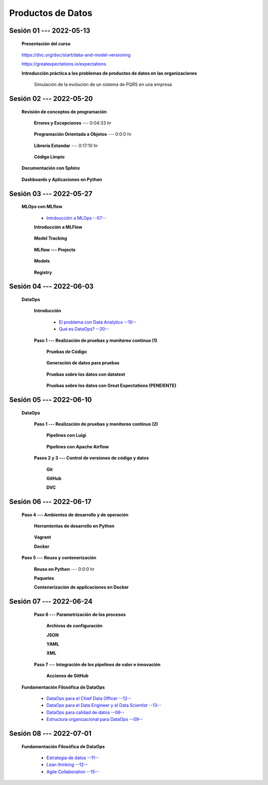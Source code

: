 Productos de Datos
=========================================================================================


.. .....................................................................................
..
..     #####  ###
..     #   #    #
..     #   #    #
..     #   #    #
..     #####  #####

.. raw:: html

   <hr style="height:6px;border-width:0;color:gray;background-color:gray">

Sesión 01 --- 2022-05-13
^^^^^^^^^^^^^^^^^^^^^^^^^^^^^^^^^^^^^^^^^^^^^^^^^^^^^^^^^^^^^^^^^^^^^^^^^^^^^^^^^^^^^^^^^

   **Presentación del curso**

        .. toctree::
            :maxdepth: 1
            :glob:

            course-info




   https://dvc.org/doc/start/data-and-model-versioning


   https://greatexpectations.io/expectations   


   **Introducción práctica a los problemas de productos de datos en las organizaciones**

      Simulación de la evolución de un sistema de PQRS en una empresa

      .. toctree::
            :maxdepth: 1
            :glob:

            /notebooks/dataops_pqrs/1-*


.. ......................................................................................
..
..     #####  #####
..     #   #      #
..     #   #  #####
..     #   #  #
..     #####  #####

.. raw:: html

   <hr style="height:6px;border-width:0;color:gray;background-color:gray">

Sesión 02 --- 2022-05-20
^^^^^^^^^^^^^^^^^^^^^^^^^^^^^^^^^^^^^^^^^^^^^^^^^^^^^^^^^^^^^^^^^^^^^^^^^^^^^^^^^^^^^^^^^

   **Revisión de conceptos de programación**

            .. toctree::
                :maxdepth: 1
                :glob:

                /notebooks/the_python_tutorial_06_modules/1-*

      **Errores y Excepciones** ---  0:04:33 hr

            .. toctree::
                :maxdepth: 1
                :glob:

                /notebooks/the_python_tutorial_08_errors_and_exceptions/1-*


      **Programación Orientada a Objetos** ---  0:0:0 hr

         .. toctree::
               :maxdepth: 1
               :glob:

               /notebooks/the_python_tutorial_09_clases/1-*


      **Librería Estandar** ---  0:17:10 hr

            .. toctree::
                :maxdepth: 1
                :glob:

                /notebooks/the_python_tutorial_10_brief_tour_of_the_standard_library/1-*


      **Código Limpio**

         .. toctree::
               :maxdepth: 1
               :glob:

               /notebooks/clean_code/1-*


   **Documentación con Sphinx**

      .. toctree::
            :maxdepth: 1
            :glob:

            /notebooks/sphinx_documentation/1-*


   **Dashboards y Aplicaciones en Python**

         .. toctree::
               :maxdepth: 1
               :glob:

               /notebooks/html/1-*

         .. toctree::
               :maxdepth: 1
               :glob:

               /notebooks/flask/1-*



.. ......................................................................................
..
..     #####  #####
..     #   #      #
..     #   #   ####
..     #   #      #
..     #####  #####

.. raw:: html

   <hr style="height:6px;border-width:0;color:gray;background-color:gray">

Sesión 03 --- 2022-05-27
^^^^^^^^^^^^^^^^^^^^^^^^^^^^^^^^^^^^^^^^^^^^^^^^^^^^^^^^^^^^^^^^^^^^^^^^^^^^^^^^^^^^^^^^^

   **MLOps con MLflow**


      * `Intrdoucción a MLOps --07-- <https://jdvelasq.github.io/mlops_01_intro//>`_ 


      **Introducción a MLFlow**

         .. toctree::
               :maxdepth: 1
               :glob:

               /notebooks/mlflow/1-*

      **Model Tracking**

         .. toctree::
               :maxdepth: 1
               :glob:

               /notebooks/mlflow/2-*


      **MLflow --- Projects**

         .. toctree::
               :maxdepth: 1
               :glob:

               /notebooks/mlflow/3-*


      **Models**

         .. toctree::
               :maxdepth: 1
               :glob:

               /notebooks/mlflow/4-*


      **Registry**

         .. toctree::
               :maxdepth: 1
               :glob:

               /notebooks/mlflow/5-*




.. ......................................................................................
..
..     #####  #   #
..     #   #  #   #
..     #   #  #####
..     #   #      #
..     #####      #

.. raw:: html

   <hr style="height:6px;border-width:0;color:gray;background-color:gray">

Sesión 04 --- 2022-06-03
^^^^^^^^^^^^^^^^^^^^^^^^^^^^^^^^^^^^^^^^^^^^^^^^^^^^^^^^^^^^^^^^^^^^^^^^^^^^^^^^^^^^^^^^^

   **DataOps**

      **Introducción**

         * `El problema con Data Analytics --10-- <https://jdvelasq.github.io/dataops_01_problem//>`_ 

         * `Qué es DataOps? --20-- <https://jdvelasq.github.io/dataops_02_what_is_dataops/>`_ 


      **Paso 1 --- Realización de pruebas y monitoreo continuo (1)**


         **Pruebas de Código**

            .. toctree::
                  :maxdepth: 1
                  :glob:

                  /notebooks/doctest/1-*
                  /notebooks/unittest/1-*
                  /notebooks/pytest/1-*


         **Generación de datos para pruebas**

            .. toctree::
                  :maxdepth: 1
                  :glob:
  
                  /notebooks/faker/1-*


         **Pruebas sobre los datos con datatest**

            .. toctree::
               :maxdepth: 1
               :glob:

               /notebooks/datatest/1-*

         **Pruebas sobre los datos con Great Expectations (PENEIENTE)**      

            .. toctree::
               :maxdepth: 1
               :glob:

               /notebooks/great_expectations/1-*

.. ......................................................................................
..
..     #####  #####
..     #   #  #   
..     #   #  #####
..     #   #      #
..     #####  #####

.. raw:: html

   <hr style="height:6px;border-width:0;color:gray;background-color:gray">

Sesión 05 --- 2022-06-10
^^^^^^^^^^^^^^^^^^^^^^^^^^^^^^^^^^^^^^^^^^^^^^^^^^^^^^^^^^^^^^^^^^^^^^^^^^^^^^^^^^^^^^^^^

   **DataOps**

      **Paso 1 --- Realización de pruebas y monitoreo continuo (2)**



         **Pipelines con Luigi**

            .. toctree::
               :maxdepth: 1
               :glob:

               /notebooks/luigi/1-*


         **Pipelines con Apache Airflow**



      **Pasos 2 y 3 --- Control de versiones de código y datos**


         **Git**

            


         **GitHub**


         **DVC**

         .. toctree::
               :maxdepth: 1
               :glob:

               /notebooks/dvc/1-*



.. ......................................................................................
..
..     #####  #####
..     #   #  #   
..     #   #  #####
..     #   #  #   #
..     #####  #####

.. raw:: html

   <hr style="height:6px;border-width:0;color:gray;background-color:gray">

Sesión 06 --- 2022-06-17
^^^^^^^^^^^^^^^^^^^^^^^^^^^^^^^^^^^^^^^^^^^^^^^^^^^^^^^^^^^^^^^^^^^^^^^^^^^^^^^^^^^^^^^^^

      **Paso 4 --- Ambientes de desarrollo y de operación**


         **Herramientas de desarrollo en Python** 

            .. toctree::
                  :maxdepth: 1
                  :glob:

                  /notebooks/the_python_tutorial_12_virtual_environments_and_packages/1-*



         **Vagrant**
         

         
         **Docker**




      **Paso 5 --- Reuso y contenerización**

         **Reuso en Python**  ---  0:0:0 hr 


         **Paquetes**


         **Contenerización de applicaciones en Docker**



.. ......................................................................................
..
..     #####  #####
..     #   #      #   
..     #   #      #
..     #   #      #
..     #####      #

.. raw:: html

   <hr style="height:6px;border-width:0;color:gray;background-color:gray">

Sesión 07 --- 2022-06-24
^^^^^^^^^^^^^^^^^^^^^^^^^^^^^^^^^^^^^^^^^^^^^^^^^^^^^^^^^^^^^^^^^^^^^^^^^^^^^^^^^^^^^^^^^



      **Paso 6 --- Parametrización de los procesos**

         **Archivos de configuración**



         **JSON**



         **YAML**



         **XML**



      **Paso 7 --- Integración de los pipelines de valor e innovación**


         **Acciones de GitHub**


   **Fundamentación Filosófica de DataOps**


      * `DataOps para el Chief Data Officer --12-- <https://jdvelasq.github.io/dataops_03_for_the_chief_data_officer/>`_    


      * `DataOps para el Data Engineer y el Data Scientist --13-- <https://jdvelasq.github.io/dataops_04_for_the_data_scientist/>`_ 

      * `DataOps para calidad de datos --06-- <https://jdvelasq.github.io/dataops_05_for_data_quality/>`_ 

      * `Estructura organizacional para DataOps --09-- <https://jdvelasq.github.io/dataops_06_organizing_for_dataops/>`_    



.. ......................................................................................
..
..     #####  #####
..     #   #  #   #
..     #   #  #####
..     #   #  #   #
..     #####  #####

.. raw:: html

   <hr style="height:6px;border-width:0;color:gray;background-color:gray">

Sesión 08 --- 2022-07-01
^^^^^^^^^^^^^^^^^^^^^^^^^^^^^^^^^^^^^^^^^^^^^^^^^^^^^^^^^^^^^^^^^^^^^^^^^^^^^^^^^^^^^^^^^



   **Fundamentación Filosófica de DataOps**

      * `Estrategia de datos --11-- <https://jdvelasq.github.io/dataops_07_data_strategy/>`_    

      * `Lean thinking --12-- <https://jdvelasq.github.io/dataops_08_lean_thinking/>`_ 

      * `Agile Collaboration --15-- <https://jdvelasq.github.io/dataops_09_agile_collaboration/>`_ 




























